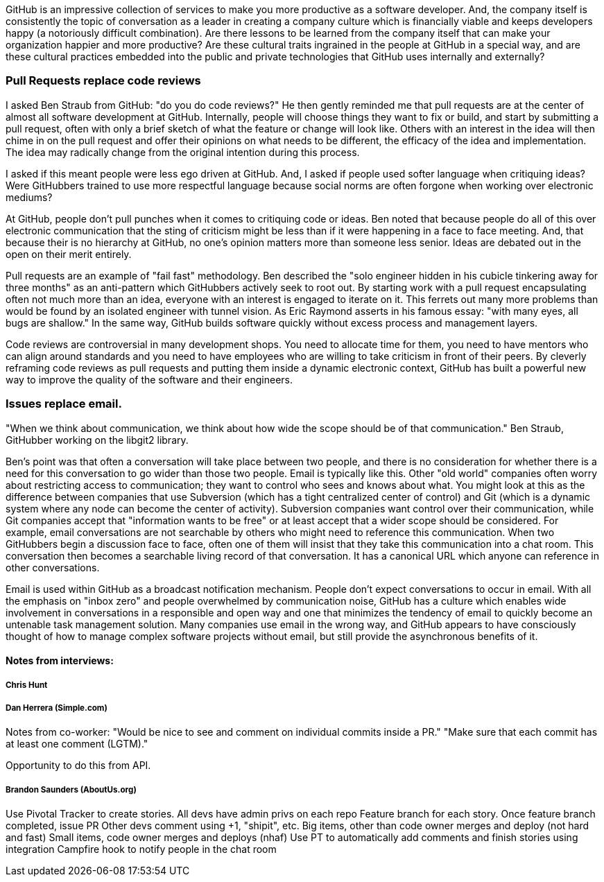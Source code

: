 [[chapter-culture]]

GitHub is an impressive collection of services to make you more productive as a software developer. And, the company itself is consistently the topic of conversation as a leader in creating a company culture which is financially viable and keeps developers happy (a notoriously difficult combination). Are there lessons to be learned from the company itself that can make your organization happier and more productive? Are these cultural traits ingrained in the people at GitHub in a special way, and are these cultural practices embedded into the public and private technologies that GitHub uses internally and externally?

=== Pull Requests replace code reviews

I asked Ben Straub from GitHub: "do you do code reviews?" He then gently reminded me that pull requests are at the center of almost all software development at GitHub. Internally, people will choose things they want to fix or build, and start by submitting a pull request, often with only a brief sketch of what the feature or change will look like. Others with an interest in the idea will then chime in on the pull request and offer their opinions on what needs to be different, the efficacy of the idea and implementation. The idea may radically change from the original intention during this process.

I asked if this meant people were less ego driven at GitHub. And, I asked if people used softer language when critiquing ideas? Were GitHubbers trained to use more respectful language because social norms are often forgone when working over electronic mediums?

At GitHub, people don't pull punches when it comes to critiquing code or ideas. Ben noted that because people do all of this over electronic communication that the sting of criticism might be less than if it were happening in a face to face meeting. And, that because their is no hierarchy at GitHub, no one's opinion matters more than someone less senior. Ideas are debated out in the open on their merit entirely. 

Pull requests are an example of "fail fast" methodology. Ben described the "solo engineer hidden in his cubicle tinkering away for three months" as an anti-pattern which GitHubbers actively seek to root out. By starting work with a pull request encapsulating often not much more than an idea, everyone with an interest is engaged to iterate on it. This ferrets out many more problems than would be found by an isolated engineer with tunnel vision. As Eric Raymond asserts in his famous essay: "with many eyes, all bugs are shallow." In the same way, GitHub builds software quickly without excess process and management layers.

Code reviews are controversial in many development shops. You need to allocate time for them, you need to have mentors who can align around standards and you need to have employees who are willing to take criticism in front of their peers. By cleverly reframing code reviews as pull requests and putting them inside a dynamic electronic context, GitHub has built a powerful new way to improve the quality of the software and their engineers.

=== Issues replace email.

"When we think about communication, we think about how wide the scope should be of that communication."  Ben Straub, GitHubber working on the libgit2 library.  

Ben's point was that often a conversation will take place between two people, and there is no consideration for whether there is a need for this conversation to go wider than those two people. Email is typically like this. Other "old world" companies often worry about restricting access to communication; they want to control who sees and knows about what. You might look at this as the difference between companies that use Subversion (which has a tight centralized center of control) and Git (which is a dynamic system where any node can become the center of activity). Subversion companies want control over their communication, while Git companies accept that "information wants to be free" or at least accept that a wider scope should be considered. For example, email conversations are not searchable by others who might need to reference this communication. When two GitHubbers begin a discussion face to face, often one of them will insist that they take this communication into a chat room. This conversation then becomes a searchable living record of that conversation. It has a canonical URL which anyone can reference in other conversations. 

Email is used within GitHub as a broadcast notification mechanism. People don't expect conversations to occur in email. With all the emphasis on "inbox zero" and people overwhelmed by communication noise, GitHub has a culture which enables wide involvement in conversations in a responsible and open way and one that minimizes the tendency of email to quickly become an untenable task management solution. Many companies use email in the wrong way, and GitHub appears to have consciously thought of how to manage complex software projects without email, but still provide the asynchronous benefits of it.

==== Notes from interviews:

===== Chris Hunt

===== Dan Herrera (Simple.com)

Notes from co-worker:
"Would be nice to see and comment on individual commits inside a PR."
"Make sure that each commit has at least one comment (LGTM)."

Opportunity to do this from API.

===== Brandon Saunders (AboutUs.org)

Use Pivotal Tracker to create stories.
All devs have admin privs on each repo
Feature branch for each story.
Once feature branch completed, issue PR
Other devs comment using +1, "shipit", etc.
Big items, other than code owner merges and deploy  (not hard and fast)
Small items, code owner merges and deploys (nhaf)
Use PT to automatically add comments and finish stories using integration
Campfire hook to notify people in the chat room


